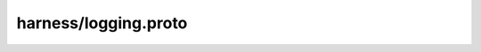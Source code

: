 harness/logging.proto
=====================

.. proto:package:: harness.logging

.. proto:enum:: Level

  .. proto:value:: NOTSET

  .. proto:value:: DEBUG

  .. proto:value:: INFO

  .. proto:value:: WARNING

  .. proto:value:: ERROR

  .. proto:value:: CRITICAL

.. proto:message:: Console

  .. proto:enum:: Stream

    .. proto:value:: STDERR

    .. proto:value:: STDOUT

  .. proto:field:: harness.logging.Console.Stream stream

  .. proto:field:: harness.logging.Level level

.. proto:message:: Syslog

  .. proto:enum:: Facility

    .. proto:value:: NOTSET

    .. proto:value:: USER

    .. proto:value:: LOCAL0

    .. proto:value:: LOCAL1

    .. proto:value:: LOCAL2

    .. proto:value:: LOCAL3

    .. proto:value:: LOCAL4

    .. proto:value:: LOCAL5

    .. proto:value:: LOCAL6

    .. proto:value:: LOCAL7

  .. proto:field:: string app

  .. proto:field:: harness.logging.Syslog.Facility facility

  .. proto:field:: harness.logging.Level level


